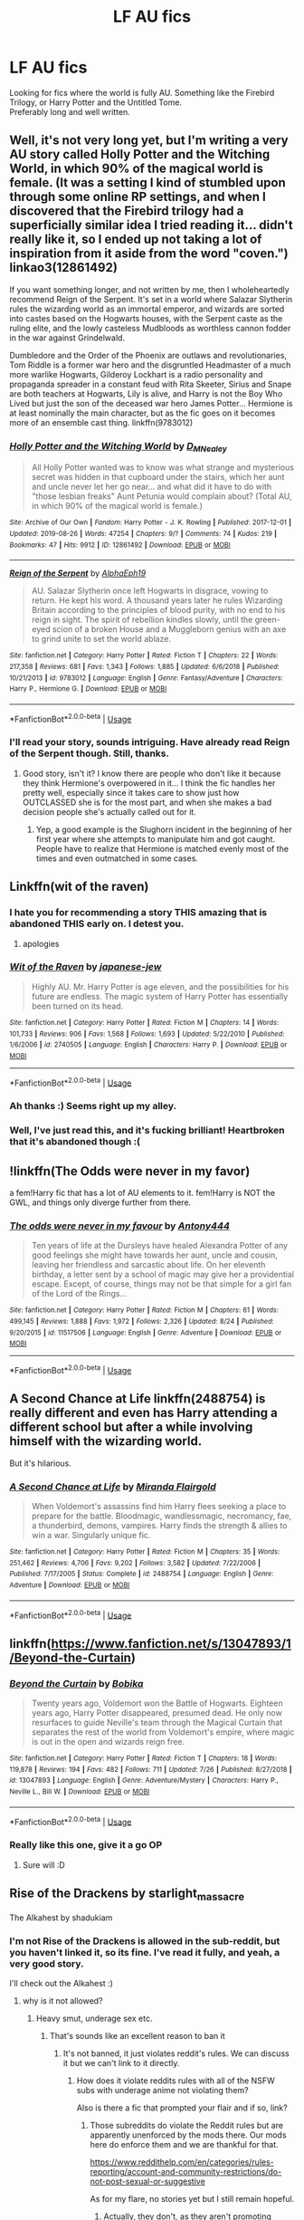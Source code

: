 #+TITLE: LF AU fics

* LF AU fics
:PROPERTIES:
:Author: Axel292
:Score: 23
:DateUnix: 1568972273.0
:DateShort: 2019-Sep-20
:FlairText: Looking for fics
:END:
Looking for fics where the world is fully AU. Something like the Firebird Trilogy, or Harry Potter and the Untitled Tome.\\
Preferably long and well written.


** Well, it's not very long yet, but I'm writing a very AU story called Holly Potter and the Witching World, in which 90% of the magical world is female. (It was a setting I kind of stumbled upon through some online RP settings, and when I discovered that the Firebird trilogy had a superficially similar idea I tried reading it... didn't really like it, so I ended up not taking a lot of inspiration from it aside from the word "coven.") linkao3(12861492)

If you want something longer, and not written by me, then I wholeheartedly recommend Reign of the Serpent. It's set in a world where Salazar Slytherin rules the wizarding world as an immortal emperor, and wizards are sorted into castes based on the Hogwarts houses, with the Serpent caste as the ruling elite, and the lowly casteless Mudbloods as worthless cannon fodder in the war against Grindelwald.

Dumbledore and the Order of the Phoenix are outlaws and revolutionaries, Tom Riddle is a former war hero and the disgruntled Headmaster of a much more warlike Hogwarts, Gilderoy Lockhart is a radio personality and propaganda spreader in a constant feud with Rita Skeeter, Sirius and Snape are both teachers at Hogwarts, Lily is alive, and Harry is not the Boy Who Lived but just the son of the deceased war hero James Potter... Hermione is at least nominally the main character, but as the fic goes on it becomes more of an ensemble cast thing. linkffn(9783012)
:PROPERTIES:
:Author: Dina-M
:Score: 3
:DateUnix: 1569046545.0
:DateShort: 2019-Sep-21
:END:

*** [[https://archiveofourown.org/works/12861492][*/Holly Potter and the Witching World/*]] by [[https://www.archiveofourown.org/users/D_M_Nealey/pseuds/D_M_Nealey][/D_M_Nealey/]]

#+begin_quote
  All Holly Potter wanted was to know was what strange and mysterious secret was hidden in that cupboard under the stairs, which her aunt and uncle never let her go near... and what did it have to do with "those lesbian freaks" Aunt Petunia would complain about? (Total AU, in which 90% of the magical world is female.)
#+end_quote

^{/Site/:} ^{Archive} ^{of} ^{Our} ^{Own} ^{*|*} ^{/Fandom/:} ^{Harry} ^{Potter} ^{-} ^{J.} ^{K.} ^{Rowling} ^{*|*} ^{/Published/:} ^{2017-12-01} ^{*|*} ^{/Updated/:} ^{2019-08-26} ^{*|*} ^{/Words/:} ^{47254} ^{*|*} ^{/Chapters/:} ^{9/?} ^{*|*} ^{/Comments/:} ^{74} ^{*|*} ^{/Kudos/:} ^{219} ^{*|*} ^{/Bookmarks/:} ^{47} ^{*|*} ^{/Hits/:} ^{9912} ^{*|*} ^{/ID/:} ^{12861492} ^{*|*} ^{/Download/:} ^{[[https://archiveofourown.org/downloads/12861492/Holly%20Potter%20and%20the.epub?updated_at=1568555858][EPUB]]} ^{or} ^{[[https://archiveofourown.org/downloads/12861492/Holly%20Potter%20and%20the.mobi?updated_at=1568555858][MOBI]]}

--------------

[[https://www.fanfiction.net/s/9783012/1/][*/Reign of the Serpent/*]] by [[https://www.fanfiction.net/u/2933548/AlphaEph19][/AlphaEph19/]]

#+begin_quote
  AU. Salazar Slytherin once left Hogwarts in disgrace, vowing to return. He kept his word. A thousand years later he rules Wizarding Britain according to the principles of blood purity, with no end to his reign in sight. The spirit of rebellion kindles slowly, until the green-eyed scion of a broken House and a Muggleborn genius with an axe to grind unite to set the world ablaze.
#+end_quote

^{/Site/:} ^{fanfiction.net} ^{*|*} ^{/Category/:} ^{Harry} ^{Potter} ^{*|*} ^{/Rated/:} ^{Fiction} ^{T} ^{*|*} ^{/Chapters/:} ^{22} ^{*|*} ^{/Words/:} ^{217,358} ^{*|*} ^{/Reviews/:} ^{681} ^{*|*} ^{/Favs/:} ^{1,343} ^{*|*} ^{/Follows/:} ^{1,885} ^{*|*} ^{/Updated/:} ^{6/6/2018} ^{*|*} ^{/Published/:} ^{10/21/2013} ^{*|*} ^{/id/:} ^{9783012} ^{*|*} ^{/Language/:} ^{English} ^{*|*} ^{/Genre/:} ^{Fantasy/Adventure} ^{*|*} ^{/Characters/:} ^{Harry} ^{P.,} ^{Hermione} ^{G.} ^{*|*} ^{/Download/:} ^{[[http://www.ff2ebook.com/old/ffn-bot/index.php?id=9783012&source=ff&filetype=epub][EPUB]]} ^{or} ^{[[http://www.ff2ebook.com/old/ffn-bot/index.php?id=9783012&source=ff&filetype=mobi][MOBI]]}

--------------

*FanfictionBot*^{2.0.0-beta} | [[https://github.com/tusing/reddit-ffn-bot/wiki/Usage][Usage]]
:PROPERTIES:
:Author: FanfictionBot
:Score: 1
:DateUnix: 1569046562.0
:DateShort: 2019-Sep-21
:END:


*** I'll read your story, sounds intriguing. Have already read Reign of the Serpent though. Still, thanks.
:PROPERTIES:
:Author: Axel292
:Score: 1
:DateUnix: 1569056163.0
:DateShort: 2019-Sep-21
:END:

**** Good story, isn't it? I know there are people who don't like it because they think Hermione's overpowered in it... I think the fic handles her pretty well, especially since it takes care to show just how OUTCLASSED she is for the most part, and when she makes a bad decision people she's actually called out for it.
:PROPERTIES:
:Author: Dina-M
:Score: 2
:DateUnix: 1569066838.0
:DateShort: 2019-Sep-21
:END:

***** Yep, a good example is the Slughorn incident in the beginning of her first year where she attempts to manipulate him and got caught. People have to realize that Hermione is matched evenly most of the times and even outmatched in some cases.
:PROPERTIES:
:Author: Axel292
:Score: 3
:DateUnix: 1569073917.0
:DateShort: 2019-Sep-21
:END:


** Linkffn(wit of the raven)
:PROPERTIES:
:Author: Namzeh011
:Score: 3
:DateUnix: 1568980486.0
:DateShort: 2019-Sep-20
:END:

*** I hate you for recommending a story THIS amazing that is abandoned THIS early on. I detest you.
:PROPERTIES:
:Author: Maruif
:Score: 2
:DateUnix: 1569025245.0
:DateShort: 2019-Sep-21
:END:

**** apologies
:PROPERTIES:
:Author: Namzeh011
:Score: 2
:DateUnix: 1569025270.0
:DateShort: 2019-Sep-21
:END:


*** [[https://www.fanfiction.net/s/2740505/1/][*/Wit of the Raven/*]] by [[https://www.fanfiction.net/u/560600/japanese-jew][/japanese-jew/]]

#+begin_quote
  Highly AU. Mr. Harry Potter is age eleven, and the possibilities for his future are endless. The magic system of Harry Potter has essentially been turned on its head.
#+end_quote

^{/Site/:} ^{fanfiction.net} ^{*|*} ^{/Category/:} ^{Harry} ^{Potter} ^{*|*} ^{/Rated/:} ^{Fiction} ^{M} ^{*|*} ^{/Chapters/:} ^{14} ^{*|*} ^{/Words/:} ^{101,733} ^{*|*} ^{/Reviews/:} ^{906} ^{*|*} ^{/Favs/:} ^{1,568} ^{*|*} ^{/Follows/:} ^{1,693} ^{*|*} ^{/Updated/:} ^{5/22/2010} ^{*|*} ^{/Published/:} ^{1/6/2006} ^{*|*} ^{/id/:} ^{2740505} ^{*|*} ^{/Language/:} ^{English} ^{*|*} ^{/Characters/:} ^{Harry} ^{P.} ^{*|*} ^{/Download/:} ^{[[http://www.ff2ebook.com/old/ffn-bot/index.php?id=2740505&source=ff&filetype=epub][EPUB]]} ^{or} ^{[[http://www.ff2ebook.com/old/ffn-bot/index.php?id=2740505&source=ff&filetype=mobi][MOBI]]}

--------------

*FanfictionBot*^{2.0.0-beta} | [[https://github.com/tusing/reddit-ffn-bot/wiki/Usage][Usage]]
:PROPERTIES:
:Author: FanfictionBot
:Score: 1
:DateUnix: 1568980503.0
:DateShort: 2019-Sep-20
:END:


*** Ah thanks :) Seems right up my alley.
:PROPERTIES:
:Author: Axel292
:Score: 1
:DateUnix: 1568986471.0
:DateShort: 2019-Sep-20
:END:


*** Well, I've just read this, and it's fucking brilliant! Heartbroken that it's abandoned though :(
:PROPERTIES:
:Author: Axel292
:Score: 1
:DateUnix: 1569150971.0
:DateShort: 2019-Sep-22
:END:


** !linkffn(The Odds were never in my favor)

a fem!Harry fic that has a lot of AU elements to it. fem!Harry is NOT the GWL, and things only diverge further from there.
:PROPERTIES:
:Author: Tenebris-Umbra
:Score: 1
:DateUnix: 1569003960.0
:DateShort: 2019-Sep-20
:END:

*** [[https://www.fanfiction.net/s/11517506/1/][*/The odds were never in my favour/*]] by [[https://www.fanfiction.net/u/6473098/Antony444][/Antony444/]]

#+begin_quote
  Ten years of life at the Dursleys have healed Alexandra Potter of any good feelings she might have towards her aunt, uncle and cousin, leaving her friendless and sarcastic about life. On her eleventh birthday, a letter sent by a school of magic may give her a providential escape. Except, of course, things may not be that simple for a girl fan of the Lord of the Rings...
#+end_quote

^{/Site/:} ^{fanfiction.net} ^{*|*} ^{/Category/:} ^{Harry} ^{Potter} ^{*|*} ^{/Rated/:} ^{Fiction} ^{M} ^{*|*} ^{/Chapters/:} ^{61} ^{*|*} ^{/Words/:} ^{499,145} ^{*|*} ^{/Reviews/:} ^{1,888} ^{*|*} ^{/Favs/:} ^{1,972} ^{*|*} ^{/Follows/:} ^{2,326} ^{*|*} ^{/Updated/:} ^{8/24} ^{*|*} ^{/Published/:} ^{9/20/2015} ^{*|*} ^{/id/:} ^{11517506} ^{*|*} ^{/Language/:} ^{English} ^{*|*} ^{/Genre/:} ^{Adventure} ^{*|*} ^{/Download/:} ^{[[http://www.ff2ebook.com/old/ffn-bot/index.php?id=11517506&source=ff&filetype=epub][EPUB]]} ^{or} ^{[[http://www.ff2ebook.com/old/ffn-bot/index.php?id=11517506&source=ff&filetype=mobi][MOBI]]}

--------------

*FanfictionBot*^{2.0.0-beta} | [[https://github.com/tusing/reddit-ffn-bot/wiki/Usage][Usage]]
:PROPERTIES:
:Author: FanfictionBot
:Score: 1
:DateUnix: 1569003993.0
:DateShort: 2019-Sep-20
:END:


** A Second Chance at Life linkffn(2488754) is really different and even has Harry attending a different school but after a while involving himself with the wizarding world.

But it's hilarious.
:PROPERTIES:
:Author: xxAshDxx
:Score: 1
:DateUnix: 1569123492.0
:DateShort: 2019-Sep-22
:END:

*** [[https://www.fanfiction.net/s/2488754/1/][*/A Second Chance at Life/*]] by [[https://www.fanfiction.net/u/100447/Miranda-Flairgold][/Miranda Flairgold/]]

#+begin_quote
  When Voldemort's assassins find him Harry flees seeking a place to prepare for the battle. Bloodmagic, wandlessmagic, necromancy, fae, a thunderbird, demons, vampires. Harry finds the strength & allies to win a war. Singularly unique fic.
#+end_quote

^{/Site/:} ^{fanfiction.net} ^{*|*} ^{/Category/:} ^{Harry} ^{Potter} ^{*|*} ^{/Rated/:} ^{Fiction} ^{M} ^{*|*} ^{/Chapters/:} ^{35} ^{*|*} ^{/Words/:} ^{251,462} ^{*|*} ^{/Reviews/:} ^{4,706} ^{*|*} ^{/Favs/:} ^{9,202} ^{*|*} ^{/Follows/:} ^{3,582} ^{*|*} ^{/Updated/:} ^{7/22/2006} ^{*|*} ^{/Published/:} ^{7/17/2005} ^{*|*} ^{/Status/:} ^{Complete} ^{*|*} ^{/id/:} ^{2488754} ^{*|*} ^{/Language/:} ^{English} ^{*|*} ^{/Genre/:} ^{Adventure} ^{*|*} ^{/Download/:} ^{[[http://www.ff2ebook.com/old/ffn-bot/index.php?id=2488754&source=ff&filetype=epub][EPUB]]} ^{or} ^{[[http://www.ff2ebook.com/old/ffn-bot/index.php?id=2488754&source=ff&filetype=mobi][MOBI]]}

--------------

*FanfictionBot*^{2.0.0-beta} | [[https://github.com/tusing/reddit-ffn-bot/wiki/Usage][Usage]]
:PROPERTIES:
:Author: FanfictionBot
:Score: 1
:DateUnix: 1569123519.0
:DateShort: 2019-Sep-22
:END:


** linkffn([[https://www.fanfiction.net/s/13047893/1/Beyond-the-Curtain]])
:PROPERTIES:
:Author: advieser
:Score: 1
:DateUnix: 1568993391.0
:DateShort: 2019-Sep-20
:END:

*** [[https://www.fanfiction.net/s/13047893/1/][*/Beyond the Curtain/*]] by [[https://www.fanfiction.net/u/3820867/Bobika][/Bobika/]]

#+begin_quote
  Twenty years ago, Voldemort won the Battle of Hogwarts. Eighteen years ago, Harry Potter disappeared, presumed dead. He only now resurfaces to guide Neville's team through the Magical Curtain that separates the rest of the world from Voldemort's empire, where magic is out in the open and wizards reign free.
#+end_quote

^{/Site/:} ^{fanfiction.net} ^{*|*} ^{/Category/:} ^{Harry} ^{Potter} ^{*|*} ^{/Rated/:} ^{Fiction} ^{T} ^{*|*} ^{/Chapters/:} ^{18} ^{*|*} ^{/Words/:} ^{119,878} ^{*|*} ^{/Reviews/:} ^{194} ^{*|*} ^{/Favs/:} ^{482} ^{*|*} ^{/Follows/:} ^{711} ^{*|*} ^{/Updated/:} ^{7/26} ^{*|*} ^{/Published/:} ^{8/27/2018} ^{*|*} ^{/id/:} ^{13047893} ^{*|*} ^{/Language/:} ^{English} ^{*|*} ^{/Genre/:} ^{Adventure/Mystery} ^{*|*} ^{/Characters/:} ^{Harry} ^{P.,} ^{Neville} ^{L.,} ^{Bill} ^{W.} ^{*|*} ^{/Download/:} ^{[[http://www.ff2ebook.com/old/ffn-bot/index.php?id=13047893&source=ff&filetype=epub][EPUB]]} ^{or} ^{[[http://www.ff2ebook.com/old/ffn-bot/index.php?id=13047893&source=ff&filetype=mobi][MOBI]]}

--------------

*FanfictionBot*^{2.0.0-beta} | [[https://github.com/tusing/reddit-ffn-bot/wiki/Usage][Usage]]
:PROPERTIES:
:Author: FanfictionBot
:Score: 3
:DateUnix: 1568993412.0
:DateShort: 2019-Sep-20
:END:


*** Really like this one, give it a go OP
:PROPERTIES:
:Author: gedr
:Score: 2
:DateUnix: 1569008807.0
:DateShort: 2019-Sep-21
:END:

**** Sure will :D
:PROPERTIES:
:Author: Axel292
:Score: 1
:DateUnix: 1569040375.0
:DateShort: 2019-Sep-21
:END:


** Rise of the Drackens by starlight_massacre

The Alkahest by shadukiam
:PROPERTIES:
:Author: TwoCagedBirds
:Score: 1
:DateUnix: 1568983005.0
:DateShort: 2019-Sep-20
:END:

*** I'm not Rise of the Drackens is allowed in the sub-reddit, but you haven't linked it, so its fine. I've read it fully, and yeah, a very good story.

I'll check out the Alkahest :)
:PROPERTIES:
:Author: Axel292
:Score: 1
:DateUnix: 1568986275.0
:DateShort: 2019-Sep-20
:END:

**** why is it not allowed?
:PROPERTIES:
:Author: randomredditor12345
:Score: 1
:DateUnix: 1568988250.0
:DateShort: 2019-Sep-20
:END:

***** Heavy smut, underage sex etc.
:PROPERTIES:
:Author: Axel292
:Score: 1
:DateUnix: 1568989421.0
:DateShort: 2019-Sep-20
:END:

****** That's sounds like an excellent reason to ban it
:PROPERTIES:
:Author: randomredditor12345
:Score: 0
:DateUnix: 1568993070.0
:DateShort: 2019-Sep-20
:END:

******* It's not banned, it just violates reddit's rules. We can discuss it but we can't link to it directly.
:PROPERTIES:
:Author: Freshenstein
:Score: 6
:DateUnix: 1568994681.0
:DateShort: 2019-Sep-20
:END:

******** How does it violate reddits rules with all of the NSFW subs with underage anime not violating them?

Also is there a fic that prompted your flair and if so, link?
:PROPERTIES:
:Author: randomredditor12345
:Score: 1
:DateUnix: 1568994865.0
:DateShort: 2019-Sep-20
:END:

********* Those subreddits do violate the Reddit rules but are apparently unenforced by the mods there. Our mods here do enforce them and we are thankful for that.

[[https://www.reddithelp.com/en/categories/rules-reporting/account-and-community-restrictions/do-not-post-sexual-or-suggestive]]

As for my flare, no stories yet but I still remain hopeful.
:PROPERTIES:
:Author: Freshenstein
:Score: 6
:DateUnix: 1568996471.0
:DateShort: 2019-Sep-20
:END:

********** Actually, they don't, as they aren't promoting /underage/ sexual activity. Our subreddit focuses on stories about school-age characters, who generally are described as underage.

Whether you can truly consider a fictional character 'of age' or not is apparently beside the point.
:PROPERTIES:
:Author: wordhammer
:Score: 3
:DateUnix: 1569012140.0
:DateShort: 2019-Sep-21
:END:

*********** Depiction is also a violation of the rules

#+begin_quote
  Reddit prohibits any sexual or suggestive content involving minors or someone who appears to be a minor.

  This includes child sexual abuse imagery, child pornography, and any other content, including fantasy content (e.g. stories, “loli”/anime cartoons), that */depicts/* encourages or promotes pedophilia, child sexual exploitation, or otherwise sexualizes minors
#+end_quote
:PROPERTIES:
:Author: randomredditor12345
:Score: 1
:DateUnix: 1569112667.0
:DateShort: 2019-Sep-22
:END:


********** Be the change you want to see in the world (and then send me a link, I'm busy being a different change but I am curious)
:PROPERTIES:
:Author: randomredditor12345
:Score: -1
:DateUnix: 1568998241.0
:DateShort: 2019-Sep-20
:END:


****** What the fuck is it with this community and the rampant pedophia? Seriously, I love the franchise, but can you people cut it out? That shit is disturbing to the highest degrees, and the nonchalance that's displayed in relation to it disgusts me. If there is a choice between not writing underage sex and writing it, there isn't a choice at all.

Seriously, what in the actual fuck, people.
:PROPERTIES:
:Author: Uncommonality
:Score: -2
:DateUnix: 1569079058.0
:DateShort: 2019-Sep-21
:END:

******* Guess there are some elements of pedophilia. Nasta and Max, two of Harry's mates, are above 30/40 while Harry I think is 17-18.
:PROPERTIES:
:Author: Axel292
:Score: 1
:DateUnix: 1569084095.0
:DateShort: 2019-Sep-21
:END:

******** Disregarding my opinion on the matter, a 40 yo and an 18 yo doesn't count as pedophilia.

If you can give your consent at age 16 (or earlier, in some places), how is it pedophilia? (Assuming both partners are at the same age)

About 60% of the students exit highschool non-virgins (googled it), so it's actually realistic. I'm not too fond of lemons, but I'd rather read about a healthy teenage relationship than one that totally avoids the subject. Even "waiting until marriage" (a view I disagree with) is better than "the author doesn't approve of teenage sex, hence the teenagers don't think/know about sex".
:PROPERTIES:
:Author: Tintingocce
:Score: 1
:DateUnix: 1575056410.0
:DateShort: 2019-Nov-29
:END:


** Linkffn(Prince of the Dark Kingdom) is a classic, but it's a deadfic, and, at least early on, it's /full/ of Rouge Angles of Satin.
:PROPERTIES:
:Author: DeliSoupItExplodes
:Score: 1
:DateUnix: 1568984371.0
:DateShort: 2019-Sep-20
:END:

*** [[https://www.fanfiction.net/s/3766574/1/][*/Prince of the Dark Kingdom/*]] by [[https://www.fanfiction.net/u/1355498/Mizuni-sama][/Mizuni-sama/]]

#+begin_quote
  Ten years ago, Voldemort created his kingdom. Now a confused young wizard stumbles into it, and carves out a destiny. AU. Nondark Harry. MentorVoldemort. VII Ch.8 In which someone is dead, wounded, or kidnapped in every scene.
#+end_quote

^{/Site/:} ^{fanfiction.net} ^{*|*} ^{/Category/:} ^{Harry} ^{Potter} ^{*|*} ^{/Rated/:} ^{Fiction} ^{M} ^{*|*} ^{/Chapters/:} ^{147} ^{*|*} ^{/Words/:} ^{1,253,480} ^{*|*} ^{/Reviews/:} ^{11,174} ^{*|*} ^{/Favs/:} ^{7,684} ^{*|*} ^{/Follows/:} ^{6,855} ^{*|*} ^{/Updated/:} ^{6/17/2014} ^{*|*} ^{/Published/:} ^{9/3/2007} ^{*|*} ^{/id/:} ^{3766574} ^{*|*} ^{/Language/:} ^{English} ^{*|*} ^{/Genre/:} ^{Drama/Adventure} ^{*|*} ^{/Characters/:} ^{Harry} ^{P.,} ^{Voldemort} ^{*|*} ^{/Download/:} ^{[[http://www.ff2ebook.com/old/ffn-bot/index.php?id=3766574&source=ff&filetype=epub][EPUB]]} ^{or} ^{[[http://www.ff2ebook.com/old/ffn-bot/index.php?id=3766574&source=ff&filetype=mobi][MOBI]]}

--------------

*FanfictionBot*^{2.0.0-beta} | [[https://github.com/tusing/reddit-ffn-bot/wiki/Usage][Usage]]
:PROPERTIES:
:Author: FanfictionBot
:Score: 1
:DateUnix: 1568984407.0
:DateShort: 2019-Sep-20
:END:


*** The summary has always intrigued me, and I've read it twice until the point where Harry stayed with Voldemort for some time. Lost interest after that, but I guess I'll give it another go.
:PROPERTIES:
:Author: Axel292
:Score: 1
:DateUnix: 1568986454.0
:DateShort: 2019-Sep-20
:END:


** Linkffn(Warcaster) I cannot recomend this enough. It is still in its early phases though.
:PROPERTIES:
:Author: firingmahlazors
:Score: 1
:DateUnix: 1569004754.0
:DateShort: 2019-Sep-20
:END:

*** [[https://www.fanfiction.net/s/10125015/1/][*/Warcaster/*]] by [[https://www.fanfiction.net/u/3269586/The-Crimson-Lord][/The Crimson Lord/]]

#+begin_quote
  The spell that should have killed sent its victim to a world where man bound machines to their will. Warcasters commanded and warjacks obeyed, and the Fates that had meant for the boy to carry a burden found instead a girl who stared at them beside the empty crib of her twin. Fifteen years have passed and the Dark Lord has returned. The Light must have a champion, but who?
#+end_quote

^{/Site/:} ^{fanfiction.net} ^{*|*} ^{/Category/:} ^{Harry} ^{Potter} ^{*|*} ^{/Rated/:} ^{Fiction} ^{T} ^{*|*} ^{/Chapters/:} ^{10} ^{*|*} ^{/Words/:} ^{50,630} ^{*|*} ^{/Reviews/:} ^{539} ^{*|*} ^{/Favs/:} ^{1,186} ^{*|*} ^{/Follows/:} ^{1,333} ^{*|*} ^{/Updated/:} ^{7/3} ^{*|*} ^{/Published/:} ^{2/19/2014} ^{*|*} ^{/id/:} ^{10125015} ^{*|*} ^{/Language/:} ^{English} ^{*|*} ^{/Genre/:} ^{Adventure/Fantasy} ^{*|*} ^{/Characters/:} ^{Harry} ^{P.} ^{*|*} ^{/Download/:} ^{[[http://www.ff2ebook.com/old/ffn-bot/index.php?id=10125015&source=ff&filetype=epub][EPUB]]} ^{or} ^{[[http://www.ff2ebook.com/old/ffn-bot/index.php?id=10125015&source=ff&filetype=mobi][MOBI]]}

--------------

*FanfictionBot*^{2.0.0-beta} | [[https://github.com/tusing/reddit-ffn-bot/wiki/Usage][Usage]]
:PROPERTIES:
:Author: FanfictionBot
:Score: 2
:DateUnix: 1569004828.0
:DateShort: 2019-Sep-20
:END:
